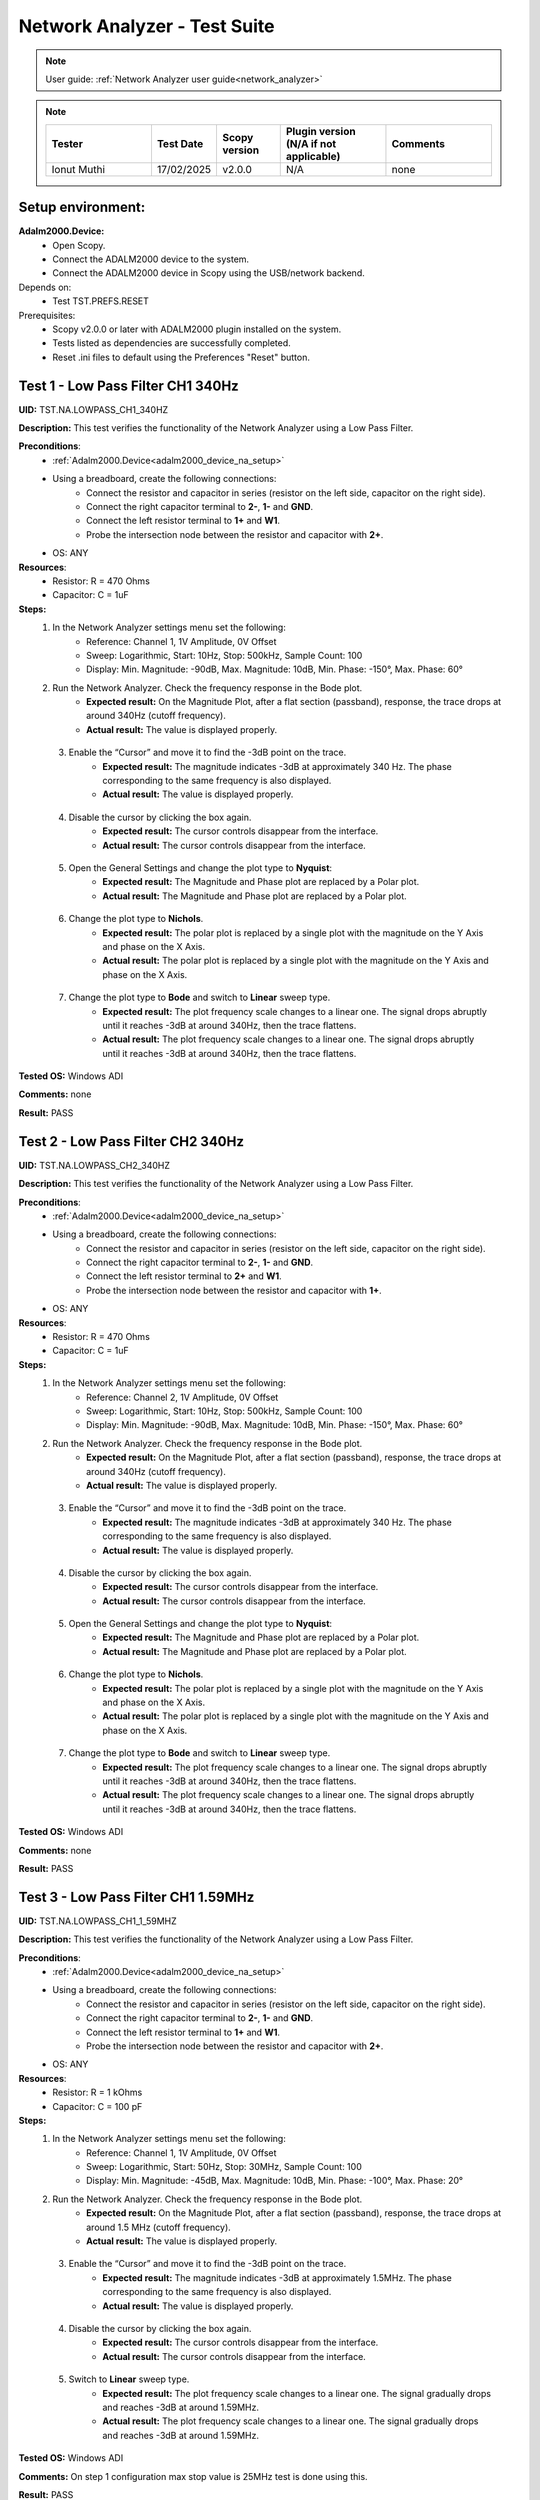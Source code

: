 .. _network_analyzer_tests:

Network Analyzer - Test Suite
=============================

.. note::

    User guide: :ref:`Network Analyzer user guide<network_analyzer>`


.. note::
    .. list-table:: 
       :widths: 50 30 30 50 50
       :header-rows: 1

       * - Tester
         - Test Date
         - Scopy version
         - Plugin version (N/A if not applicable)
         - Comments
       * - Ionut Muthi
         - 17/02/2025
         - v2.0.0
         - N/A
         - none

Setup environment:
------------------

.. _adalm2000_device_na_setup:

**Adalm2000.Device:**
    - Open Scopy.
    - Connect the ADALM2000 device to the system.
    - Connect the ADALM2000 device in Scopy using the USB/network backend.

Depends on:
    - Test TST.PREFS.RESET

Prerequisites:
    - Scopy v2.0.0 or later with ADALM2000 plugin installed on the system.
    - Tests listed as dependencies are successfully completed.
    - Reset .ini files to default using the Preferences "Reset" button.

Test 1 - Low Pass Filter CH1 340Hz
---------------------------------------

.. _TST.NA.LOWPASS_CH1_340HZ:

**UID:** TST.NA.LOWPASS_CH1_340HZ

**Description:** This test verifies the functionality of the Network Analyzer
using a Low Pass Filter.

**Preconditions**:
    - :ref:`Adalm2000.Device<adalm2000_device_na_setup>`
    - Using a breadboard, create the following connections:
        - Connect the resistor and capacitor in series
          (resistor on the left side, capacitor on the right side).
        - Connect the right capacitor terminal to  **2-**, **1-** and **GND**.
        - Connect the left resistor terminal to **1+** and **W1**.
        - Probe the intersection node between the resistor and capacitor
          with **2+**.
    - OS: ANY

**Resources**:
    - Resistor: R = 470 Ohms
    - Capacitor: C = 1uF

**Steps:**
    1. In the Network Analyzer settings menu set the following:
        - Reference: Channel 1, 1V Amplitude, 0V Offset
        - Sweep: Logarithmic, Start: 10Hz, Stop: 500kHz, Sample Count: 100
        - Display: Min. Magnitude: -90dB, Max. Magnitude: 10dB, Min. Phase: -150°, 
          Max. Phase: 60°
    2. Run the Network Analyzer. Check the frequency response in the Bode plot.
        - **Expected result:** On the Magnitude Plot, after a flat section (passband),
          response, the trace drops at around 340Hz (cutoff frequency).
        - **Actual result:**  The value is displayed properly.

..
  Actual test result goes here.
..

    3. Enable the “Cursor” and move it to find the -3dB point on the trace.
        - **Expected result:** The magnitude indicates -3dB at approximately 
          340 Hz. The phase corresponding to the same frequency is also displayed.

        - **Actual result:** The value is displayed properly.

..
  Actual test result goes here.
..

    4. Disable the cursor by clicking the box again.
        - **Expected result:** The cursor controls disappear from the interface.
        - **Actual result:** The cursor controls disappear from the interface.

..
  Actual test result goes here.
..

    5. Open the General Settings and change the plot type to **Nyquist**:
        - **Expected result:** The Magnitude and Phase plot are replaced by 
          a Polar plot.
        - **Actual result:** The Magnitude and Phase plot are replaced by 
          a Polar plot.

..
  Actual test result goes here.
..

    6. Change the plot type to **Nichols**.
        - **Expected result:** The polar plot is replaced by a single plot 
          with the magnitude on the Y Axis and phase on the X Axis.
        - **Actual result:** The polar plot is replaced by a single plot 
          with the magnitude on the Y Axis and phase on the X Axis.

..
  Actual test result goes here.
..

    7. Change the plot type to **Bode** and switch to **Linear** sweep type.
        - **Expected result:** The plot frequency scale changes to a linear one.
          The signal drops abruptly until it reaches -3dB at around 340Hz, then 
          the trace flattens.
        - **Actual result:** The plot frequency scale changes to a linear one.
          The signal drops abruptly until it reaches -3dB at around 340Hz, then 
          the trace flattens.

..
  Actual test result goes here.
..


**Tested OS:** Windows ADI

..
  Details about the tested OS goes here.

**Comments:** none

..
  Any comments about the test goes here.

**Result:** PASS

..
  The result of the test goes here (PASS/FAIL).


Test 2 - Low Pass Filter CH2 340Hz
---------------------------------------

.. _TST.NA.LOWPASS_CH2_340HZ:

**UID:** TST.NA.LOWPASS_CH2_340HZ

**Description:** This test verifies the functionality of the Network Analyzer
using a Low Pass Filter.

**Preconditions**:
    - :ref:`Adalm2000.Device<adalm2000_device_na_setup>`
    - Using a breadboard, create the following connections:
        - Connect the resistor and capacitor in series
          (resistor on the left side, capacitor on the right side).
        - Connect the right capacitor terminal to  **2-**, **1-** and **GND**.
        - Connect the left resistor terminal to **2+** and **W1**.
        - Probe the intersection node between the resistor and capacitor
          with **1+**.
    - OS: ANY

**Resources**:
    - Resistor: R = 470 Ohms
    - Capacitor: C = 1uF

**Steps:**
    1. In the Network Analyzer settings menu set the following:
        - Reference: Channel 2, 1V Amplitude, 0V Offset
        - Sweep: Logarithmic, Start: 10Hz, Stop: 500kHz, Sample Count: 100
        - Display: Min. Magnitude: -90dB, Max. Magnitude: 10dB, Min. Phase: -150°, 
          Max. Phase: 60°
    2. Run the Network Analyzer. Check the frequency response in the Bode plot.
        - **Expected result:** On the Magnitude Plot, after a flat section (passband),
          response, the trace drops at around 340Hz (cutoff frequency).
        - **Actual result:** The value is displayed properly.

..
  Actual test result goes here.
..

    3. Enable the “Cursor” and move it to find the -3dB point on the trace.
        - **Expected result:** The magnitude indicates -3dB at approximately 
          340 Hz. The phase corresponding to the same frequency is also displayed.

        - **Actual result:** The value is displayed properly.

..
  Actual test result goes here.
..

    4. Disable the cursor by clicking the box again.
        - **Expected result:** The cursor controls disappear from the interface.
        - **Actual result:** The cursor controls disappear from the interface.
 
..
  Actual test result goes here.
..

    5. Open the General Settings and change the plot type to **Nyquist**:
        - **Expected result:** The Magnitude and Phase plot are replaced by 
          a Polar plot.
        - **Actual result:** The Magnitude and Phase plot are replaced by 
          a Polar plot.

..
  Actual test result goes here.
..

    6. Change the plot type to **Nichols**.
        - **Expected result:** The polar plot is replaced by a single plot 
          with the magnitude on the Y Axis and phase on the X Axis.
        - **Actual result:** The polar plot is replaced by a single plot 
          with the magnitude on the Y Axis and phase on the X Axis.

..
  Actual test result goes here.
..

    7. Change the plot type to **Bode** and switch to **Linear** sweep type.
        - **Expected result:** The plot frequency scale changes to a linear one.
          The signal drops abruptly until it reaches -3dB at around 340Hz, then 
          the trace flattens.
        - **Actual result:** The plot frequency scale changes to a linear one.
          The signal drops abruptly until it reaches -3dB at around 340Hz, then 
          the trace flattens.

..
  Actual test result goes here.
..


**Tested OS:** Windows ADI

..
  Details about the tested OS goes here.

**Comments:** none

..
  Any comments about the test goes here.

**Result:** PASS

..
  The result of the test goes here (PASS/FAIL).


Test 3 - Low Pass Filter CH1 1.59MHz
-----------------------------------------

.. _TST.NA.LOWPASS_CH1_1_59MHZ:

**UID:** TST.NA.LOWPASS_CH1_1_59MHZ

**Description:** This test verifies the functionality of the Network Analyzer
using a Low Pass Filter.

**Preconditions**:
    - :ref:`Adalm2000.Device<adalm2000_device_na_setup>`
    - Using a breadboard, create the following connections:
        - Connect the resistor and capacitor in series
          (resistor on the left side, capacitor on the right side).
        - Connect the right capacitor terminal to  **2-**, **1-** and **GND**.
        - Connect the left resistor terminal to **1+** and **W1**.
        - Probe the intersection node between the resistor and capacitor
          with **2+**.
    - OS: ANY

**Resources**:
    - Resistor: R = 1 kOhms
    - Capacitor: C = 100 pF

**Steps:**
    1. In the Network Analyzer settings menu set the following:
        - Reference: Channel 1, 1V Amplitude, 0V Offset
        - Sweep: Logarithmic, Start: 50Hz, Stop: 30MHz, Sample Count: 100
        - Display: Min. Magnitude: -45dB, Max. Magnitude: 10dB, Min. Phase: -100°, 
          Max. Phase: 20°
    2. Run the Network Analyzer. Check the frequency response in the Bode plot.
        - **Expected result:** On the Magnitude Plot, after a flat section (passband),
          response, the trace drops at around 1.5 MHz (cutoff frequency).
        - **Actual result:** The value is displayed properly.

..
  Actual test result goes here.
..

    3. Enable the “Cursor” and move it to find the -3dB point on the trace.
        - **Expected result:** The magnitude indicates -3dB at approximately 
          1.5MHz. The phase corresponding to the same frequency is also displayed.

        - **Actual result:** The value is displayed properly.

..
  Actual test result goes here.
..

    4. Disable the cursor by clicking the box again.
        - **Expected result:** The cursor controls disappear from the interface.
        - **Actual result:** The cursor controls disappear from the interface.

..
  Actual test result goes here.
..

    5. Switch to **Linear** sweep type.
        - **Expected result:** The plot frequency scale changes to a linear one.
          The signal gradually drops and reaches -3dB at around 1.59MHz.
        - **Actual result:** The plot frequency scale changes to a linear one.
          The signal gradually drops and reaches -3dB at around 1.59MHz.

..
  Actual test result goes here.
..


**Tested OS:** Windows ADI

..
  Details about the tested OS goes here.

**Comments:** On step 1 configuration max stop value is 25MHz test is done using this.

..
  Any comments about the test goes here.

**Result:** PASS

..
  The result of the test goes here (PASS/FAIL).


Test 4 - High Pass Filter CH1 340Hz
----------------------------------------

.. _TST.NA.HIGHPASS_CH1_340HZ:

**UID:** TST.NA.HIGHPASS_CH1_340HZ

**Description:** This test verifies the functionality of the Network Analyzer
using a High Pass Filter.

**Preconditions**:
    - :ref:`Adalm2000.Device<adalm2000_device_na_setup>`
    - Using a breadboard, create the following connections:
        - Connect the capacitor and resistor in series
          (capacitor on the left side, resistor on the right side).
        - Connect the right resistor terminal to  **2-**, **1-** and **GND**.
        - Connect the left capacitor terminal to **1+** and **W1**.
        - Probe the intersection node between the resistor and capacitor
          with **2+**.
    - OS: ANY

**Resources**:
    - Resistor: R = 470 Ohms
    - Capacitor: C = 1uF

**Steps:**
    1. In the Network Analyzer settings menu set the following:
        - Reference: Channel 1, 1V Amplitude, 0V Offset
        - Sweep: Logarithmic, Start: 1Hz, Stop: 1MHz, Sample Count: 100
        - Display: Min. Magnitude: -90dB, Max. Magnitude: 10dB, Min. Phase: -180°, 
          Max. Phase: 180°
    2. Run the Network Analyzer. Check the frequency response in the Bode plot.
        - **Expected result:** On the Magnitude Plot, the first section is an 
          increasing ramp until the magnitude reaches -3dB at around 340Hz
          which is the cutoff frequency. After the cutoff frequency, the 
          magnitude plot flattens, indicating the high pass allows the frequencies
          to pass without attenuation.          
        - **Actual result:** The value is displayed properly.

..
  Actual test result goes here.
..

    3. Enable the “Cursor” and move it to find the -3dB point on the trace.
        - **Expected result:** The magnitude indicates -3dB at approximately 
          340 Hz. The phase corresponding to the same frequency is also displayed.

        - **Actual result:** The value is displayed properly.

..
  Actual test result goes here.
..

    4. Disable the cursor by clicking the box again.
        - **Expected result:** The cursor controls disappear from the interface.
        - **Actual result:** The cursor controls disappear from the interface.

..
  Actual test result goes here.
..


**Tested OS:** Windows ADI

..
  Details about the tested OS goes here.

**Comments:** none

..
  Any comments about the test goes here.

**Result:** PASS

..
  The result of the test goes here (PASS/FAIL).


Test 5 - Band Pass Filter CH1
----------------------------------

.. _TST.NA.BANDPASS_CH1:

**UID:** TST.NA.BANDPASS_CH1

**Description:** This test verifies the functionality of the Network Analyzer
using a Band Pass Filter with a low cutoff frequency of 1.59kHz and a high cutoff
frequency of 15.9kHz.

**Preconditions**:
    - :ref:`Adalm2000.Device<adalm2000_device_na_setup>`
    - Using a breadboard, create the following connections:
        - Connect **C1** and **R1** in series
          (capacitor on the left side, resistor on the right side).
        - Connect the right R1 terminal to  **2+** and the left 
          terminal of **C2**.
        - Connect the left C1 terminal to **1+** and **W1**.
        - Connect the intersection node between R1 and C1
          to the left terminal of **R2**.
        - Connect the right terminal of **R2**, **2-**, **1-** and
          the right terminal of **C2** to **GND**.
    - OS: ANY

**Resources**:
    - Resistor: R1 = 100 Ohms
    - Resistor: R2 = 100 Ohms
    - Capacitor: C1 = 1uF
    - Capacitor: C2 = 0.1uF

**Steps:**
    1. In the Network Analyzer settings menu set the following:
        - Reference: Channel 1, 1V Amplitude, 0V Offset
        - Sweep: Logarithmic, Start: 50Hz, Stop: 5MHz, Sample Count: 100
        - Display: Min. Magnitude: -90dB, Max. Magnitude: 10dB, Min. Phase: -180°, 
          Max. Phase: 180°
    2. Run the Network Analyzer. Check the frequency response in the Bode plot.
        - **Expected result:** On the Magnitude Plot, the first section is an 
          increasing ramp until the magnitude reaches -3dB at around 1.59kHz
          which is the lower cutoff frequency. The trace section after the lower 
          cutoff frequency is a the passband. The trace drops from -3dB at around 
          15.9kHz which is the higher cutoff frequency.

        - **Actual result:** The value is displayed properly.

..
  Actual test result goes here.
..

    3. Enable the “Cursor” and move it to find the -3dB points on the trace.
        - **Expected result:** The magnitude indicates -3dB at approximately 
          1.59 kHz and 15.9 kHz.

        - **Actual result:** The value is displayed properly.

..
  Actual test result goes here.
..

    4. Disable the cursor by clicking the box again.
        - **Expected result:** The cursor controls disappear from the interface.
        - **Actual result:** The cursor controls disappear from the interface.

..
  Actual test result goes here.
..


**Tested OS:** Windows ADI

..
  Details about the tested OS goes here.

**Comments:** none

..
  Any comments about the test goes here.

**Result:** PASS

..
  The result of the test goes here (PASS/FAIL).


Test 6 - Band Stop Filter CH1
----------------------------------

.. _TST.NA.BANDSTOP_CH1:

**UID:** TST.NA.BANDSTOP_CH1

**Description:** This test verifies the functionality of the Network Analyzer
using a Band Stop notch Filter with a notch frequency of 795Hz.

**Preconditions**:
    - :ref:`Adalm2000.Device<adalm2000_device_na_setup>`
    - Using a breadboard, create the following connections:
        - Connect **C1** and **C2** in series.
        - Connect **C1** and **R1** in series 
          (capacitor on the left side, resistor on the right side).
        - Connect **R2** and **R3** in series.
        - Connect **C3** in series with **R1** on the left and 
          the intersection between **R2** and **R3** on the right.
        - Connect the right terminal of **R3** to the right terminal 
          of **C2** and to **2+**.
        - At the intersection between **R1** and **C3**, connect 
          **1-**, **2-** and **GND**.
        - Connect the left terminal of **C1** to the left terminal 
          of **R2** and to **1+** and **W1**.
    - OS: ANY

**Resources**:
    - Resistor: R1 = 100 Ohms
    - Resistor: R2 = 200 Ohms
    - Resistor: R3 = 200 Ohms
    - Capacitor: C1 = 1uF
    - Capacitor: C2 = 1uF
    - Capacitor: C3 = 2uF

**Steps:**
    1. In the Network Analyzer settings menu set the following:
        - Reference: Channel 1, 1V Amplitude, 0V Offset
        - Sweep: Logarithmic, Start: 20Hz, Stop: 10MHz, Sample Count: 100
        - Display: Min. Magnitude: -50dB, Max. Magnitude: 5dB, Min. Phase: -180°, 
          Max. Phase: 180°
    2. Run the Network Analyzer. Check the frequency response in the Bode plot.
        - **Expected result:** On the Magnitude Plot, the trace is around -3dB
          on the entire spectrum, except at around 795Hz where the trace drops 
          and then rises again to -3dB.
        - **Actual result:** The values are displayed properly.

..
  Actual test result goes here.
..

    3. Enable the “Cursor” and move it to find the low point on the trace.
        - **Expected result:** The magnitude drops at around 795Hz.
        - **Actual result:** The values are displayed properly.

..
  Actual test result goes here.
..

    4. Disable the cursor by clicking the box again.
        - **Expected result:** The cursor controls disappear from the interface.
        - **Actual result:** The cursor controls disappear from the interface.

..
  Actual test result goes here.
..


**Tested OS:** Windows ADI

..
  Details about the tested OS goes here.

**Comments:**none 

..
  Any comments about the test goes here.

**Result:** PASS

..
  The result of the test goes here (PASS/FAIL).



Test 7 - Print Plot
-------------------

.. _TST.NA.PRINT_PLOT:

**UID**: TST.NA.PRINT_PLOT

**Description:** Check the print plot feature of the Network Analyzer 
by exporting the low pass filter plot screenshot to a PDF file.

**Preconditions**:
    - :ref:`Adalm2000.Device<adalm2000_device_na_setup>`
    - :ref:`Low pass filter setup<TST.NA.LOWPASS_CH1_340HZ>`
    - OS: ANY

**Steps:**
    1. Setup the Network Analyzer as stated in the low pass filter test
       linked above.
    2. Click the Print plot button and choose a name and location for the file.
        - **Expected result:** The file is saved as a PDF in the selected 
          location.
        - **Actual result:** The file is saved as BMP file in the selected 
          location.

..
  Actual test result goes here.
..

    3. Open the exported file and verify it:
        - **Expected result:** The plot is correctly saved in the PDF file.
        - **Actual result:** The plot is correctly saved in the BMP file.

..
  Actual test result goes here.
..


**Tested OS:** Windows ADI

..
  Details about the tested OS goes here.

**Comments:** File format is not PDF

..
  Any comments about the test goes here.

**Result:** PASS

..
  The result of the test goes here (PASS/FAIL).


Test 8 - Buffer Previewer
----------------------------

.. _TST.NA.BUFFER_PREVIEWER:

**UID**: TST.NA.BUFFER_PREVIEWER

**Description:** Check the buffer previewer feature of the Network Analyzer 
by viewing the acquired data in the Oscilloscope and analyzing measurements.

**Preconditions**:
    - :ref:`Adalm2000.Device<adalm2000_device_na_setup>`
    - Connect **1+** to **W1** and **2+** to **2-** using loopback cables.
    - OS: ANY

**Steps:**
    1. In the Network Analyzer set the following configuration:
        - Reference: Channel 1, 1V Amplitude, 0V Offset
        - Sweep: Linear, Start: 20Hz, Stop: 10MHz, Sample Count: 10
        - Display: Min. Magnitude: -50dB, Max. Magnitude: 5dB, Min. Phase: -180°, 
          Max. Phase: 180°
    2. Run a Single capture in the Network Analyzer.
    3. In the Sweep settings menu, enable the Buffer Previewer.
        - **Expected result:** A time domain plot appears above the Bode plot.
        - **Actual result:** The time domain plot appears above the Bode plot.

..
  Actual test result goes here.
..

    4. Slide the blue handle at the leftmost end of the plot.
        - **Expected result:** 
            - A sinewave is displayed on the time plot.
            - Below the time plot the Sample Count is 1/10, Current Frequency is 20Hz.
        - **Actual result:** The values are displayed properly.

..
  Actual test result goes here.
..

    5. In the Sweep settings menu click the **ViewInOsc** button.
        - **Expected result:**
            - The Oscilloscope instrument is opened.
            - The data is displayed as reference waveform in the Oscilloscope.
            - The measurements show a frequency of 20Hz.
        - **Actual result:** The values are displayed properly.

..
  Actual test result goes here.
..

    6. Slide the blue handle at the rightmost end of the plot.
        - **Expected result:** 
            - A sinewave is displayed on the time plot.
            - Below the time plot the Sample Count is 10/10, Current Frequency is 1MHz.
        - **Actual result:** The values are displayed properly.

..
  Actual test result goes here.
..

    7. In the Sweep settings menu click the **ViewInOsc** button.
        - **Expected result:**
            - The Oscilloscope instrument is opened.
            - The data is displayed as reference waveform in the Oscilloscope.
            - The measurements show a frequency of 1MHz.
        - **Actual result:** The values are displayed properly.

..
  Actual test result goes here.
..

    
**Tested OS:** Windows ADI

..
  Details about the tested OS goes here.

**Comments:** none 

..
  Any comments about the test goes here.

**Result:** PASS

..
  The result of the test goes here (PASS/FAIL).

